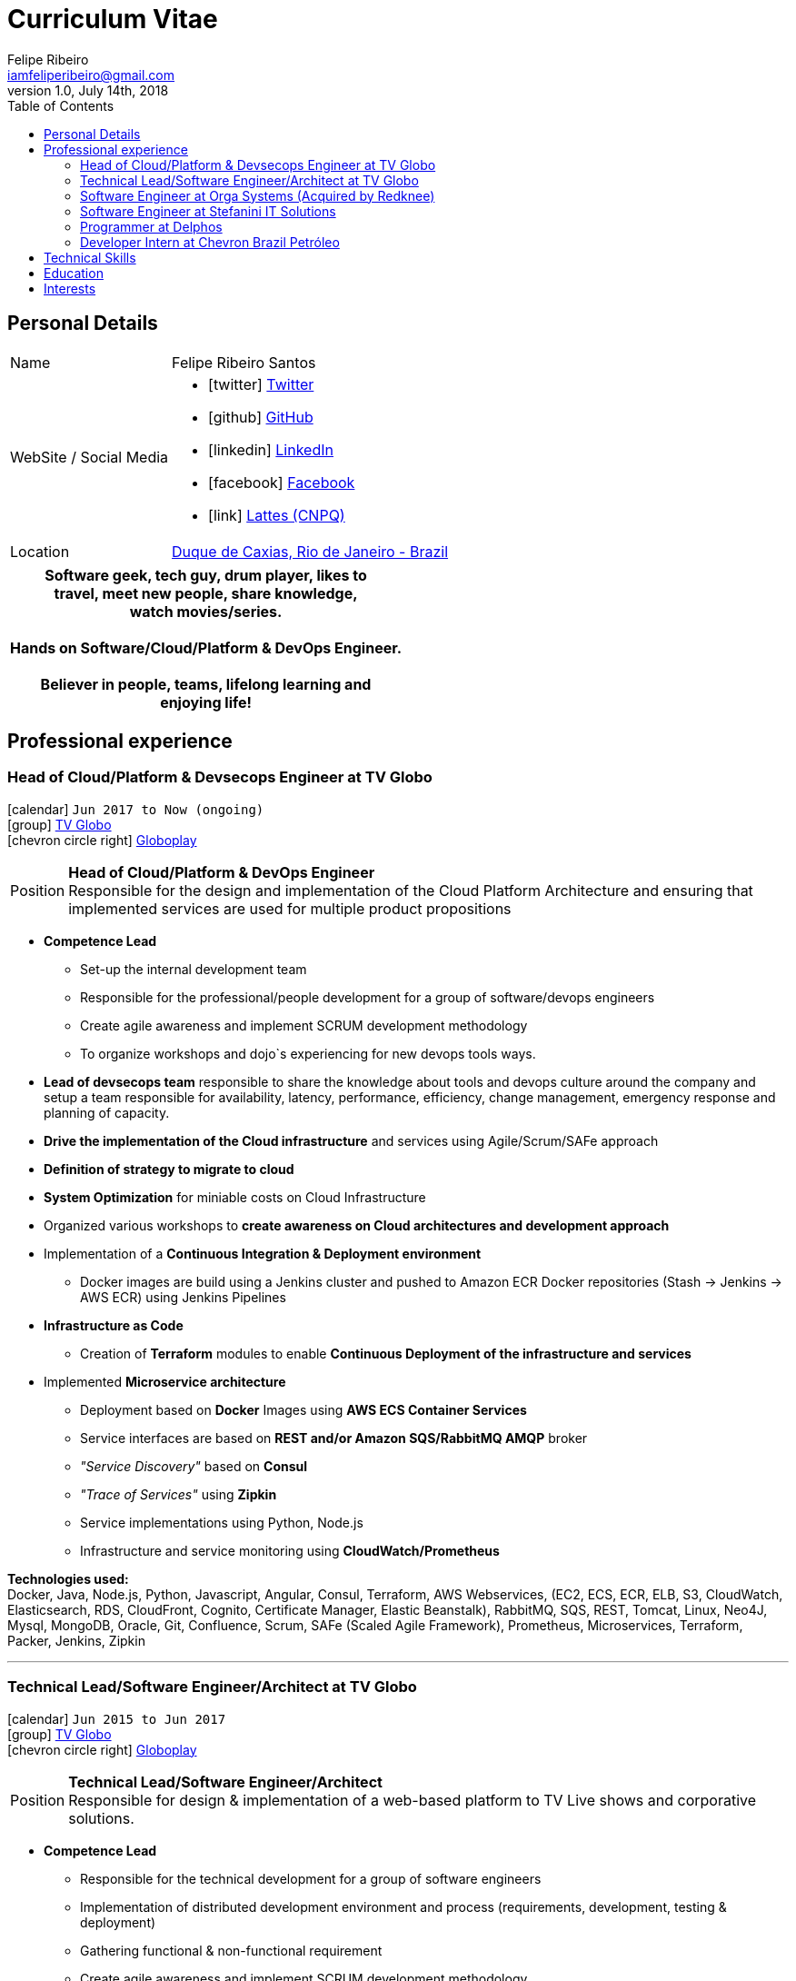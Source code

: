 = Curriculum Vitae
Felipe Ribeiro <iamfeliperibeiro@gmail.com>
v1.0, July 14th, 2018
:toc2:
:toclevels: 2
:icons: font
:linkattrs:
:sectlink:
:source-language: asciidoc

// Refs
:link-tvglobo: http://redeglobo.globo.com
:link-globoplay: https://globoplay.globo.com
:link-orga: http://optiva.com
:link-tim: http://www.tim.com.br/sp/para-voce
:link-chevron: https://www.chevron.com.br
:link-gmaps: https://goo.gl/maps/gArE2LeZ6xS2
:link-delphos: http://www.delphos.com.br
:link-tjrj: http://www.tjrj.jus.br
:link-stefanini: https://stefanini.com/pt/about/


== Personal Details
[horizontal]
Name:: Felipe Ribeiro Santos
WebSite / Social Media::
* icon:twitter[] https://twitter.com/gohackfelipe[Twitter, role="external", window="_blank"] 
* icon:github[] https://github.com/gohackfelipe[GitHub, role="external", window="_blank"]
* icon:linkedin[] https://linkedin.com/in/1feliperibeiro[LinkedIn, role="external", window="_blank"]
* icon:facebook[] https://www.facebook.com/eufeliperibeiro[Facebook, role="external", window="_blank"]
* icon:link[] http://lattes.cnpq.br/2759531476289413[Lattes (CNPQ), role="external", window="_blank"]
Location:: {link-gmaps}[Duque de Caxias, Rio de Janeiro - Brazil]

[cols="^", options="header"]
|===
| Software geek, tech guy, drum player, likes to +
  travel, meet new people, share knowledge, +
  watch movies/series. +
  +
  Hands on Software/Cloud/Platform & DevOps Engineer. +
  +
  Believer in people, teams, lifelong learning and +
  enjoying life!
|===

<<<
== Professional experience

=== Head of Cloud/Platform & Devsecops Engineer at TV Globo
icon:calendar[title="Period"] `Jun 2017 to Now (ongoing)` +
icon:group[title="Employer"] {link-tvglobo}[TV Globo, role="external", window="_blank"] +
icon:chevron-circle-right[title="Customer"] {link-globoplay}[Globoplay, role="external", window="_blank"]

--
[horizontal]
Position:: *Head of Cloud/Platform & DevOps Engineer* +
Responsible for the design and implementation of the Cloud Platform Architecture and ensuring that implemented 
services are used for multiple product propositions
--
* *Competence Lead*
    ** Set-up the internal development team
    ** Responsible for the professional/people development for a group of software/devops engineers
    ** Create agile awareness and implement SCRUM development methodology
    ** To organize workshops and dojo`s experiencing for new devops tools ways.
* *Lead of devsecops team* responsible to share the knowledge about tools and devops culture around the company and setup a team responsible for availability, latency,
performance, efficiency, change management, emergency response and planning of capacity.
* *Drive the implementation of the Cloud infrastructure* and services using Agile/Scrum/SAFe approach
* *Definition of strategy to migrate to cloud*
* *System Optimization* for miniable costs on Cloud Infrastructure
* Organized various workshops to *create awareness on Cloud architectures and development approach*
* Implementation of a *Continuous Integration & Deployment environment*
    ** Docker images are build using a Jenkins cluster and pushed to Amazon ECR Docker repositories (Stash -> Jenkins -> AWS ECR) using Jenkins Pipelines
* *Infrastructure as Code*
    ** Creation of *Terraform* modules to enable *Continuous Deployment of the infrastructure and services*
* Implemented *Microservice architecture*
    ** Deployment based on *Docker* Images using *AWS ECS Container Services*
    ** Service interfaces are based on *REST and/or Amazon SQS/RabbitMQ AMQP* broker
    ** __"Service Discovery"__ based on *Consul*
    ** __"Trace of Services"__ using *Zipkin*
    ** Service implementations using Python, Node.js
    ** Infrastructure and service monitoring using *CloudWatch/Prometheus*


*Technologies used:* +
Docker, Java, Node.js, Python, Javascript, Angular, Consul, Terraform, AWS Webservices, (EC2, ECS, ECR, ELB, S3, CloudWatch, Elasticsearch, RDS,
CloudFront, Cognito, Certificate Manager, Elastic Beanstalk), RabbitMQ, SQS,
REST, Tomcat, Linux, Neo4J, Mysql, MongoDB, Oracle, Git, Confluence, 
Scrum, SAFe (Scaled Agile Framework), Prometheus, Microservices, Terraform, Packer, Jenkins, Zipkin

'''

=== Technical Lead/Software Engineer/Architect at TV Globo
icon:calendar[title="Period"] `Jun 2015 to Jun 2017` +
icon:group[title="Employer"] {link-tvglobo}[TV Globo, role="external", window="_blank"] +
icon:chevron-circle-right[title="Customer"] {link-globoplay}[Globoplay, role="external", window="_blank"]

--
[horizontal]
Position:: *Technical Lead/Software Engineer/Architect* +
Responsible for design & implementation of a web-based platform to TV Live shows and corporative solutions. 
--

* *Competence Lead*
    ** Responsible for the technical development for a group of software engineers
    ** Implementation of distributed development environment and process (requirements, development, testing & deployment)
    ** Gathering functional & non-functional requirement
    ** Create agile awareness and implement SCRUM development methodology
* *Innovation Architect*
    ** Being part of the "Agile Development team" creating innovative concepts, technologies & methodologies. Responsible for the architecture, selection, progress and staffing
* *Software Engineer*
    ** Collaborated with various *stakeholders, clients and internal areas* to develop solutions to aim our telespector
    ** Implementation of different mobile applications, infrastructures and technologies
    ** To build web architectures solutions able to organic capacity expecting 1 million of requests / hour.
    ** Responsible for the design, development and the implementation of a number of applications. Applications have been developed using Node.js
    ** Trainer for Cloud and Devops course at TV Globo Tech Academy. Introducing concepts such as devops culture, new approachs,tools and design directives
    ** *Implementing* the design together with a team

*Methodologies & Technologies used:* +
Java, Python, Node.js, Javascript, REST, GraphQL, JMeter, SoapUI, XML, SOAP, JSON, RabbitMQ, Linux, MySQL, PostgreSQL, MongoDB, Agile,
AWS Webservices (EC2, ECS, ECR, ELB, S3, CloudWatch, Elasticsearch, RDS, CloudFront, Cognito, Certificate Manager), Git,
Android Studio, Xcode

'''

=== Software Engineer at Orga Systems (Acquired by Redknee)
icon:calendar[title="Period"] `Jul 2014 to Set 2015` +
icon:group[title="Employer"] {link-orga}[Orga Systems (Acquired by Redknee), role="external", window="_blank"] +
icon:chevron-circle-right[title="Customer"] {link-tim}[Tim Brazil Company, role="external", window="_blank"]

--
[horizontal]
Position:: *Software engineer at Orga Systems* +
Development a Java/Web based Billing system for communication companys at Brazil
--

* Implementation of distributed *development* environment and process (requirements, development, testing & deployment)
* Development of *high traffic* based website for http://www.tim.com.br[Tim Brazil Company]
* Implementation of different *mobile applications, infrastructures and technologies*

*Methodologies & Technologies used:* +
Java, JEE, Spring, Struts, JSF, Hibernate, Javascript, ExtJS, JQuery JBoss, JUnit, JMeter, UML, Jenkins, Python, Javascript, Android Studio, Oracle Database

'''

=== Software Engineer at Stefanini IT Solutions
icon:calendar[title="Period"] `Jul 2010 to Jul 2014` +
icon:group[title="Employer"] {link-stefanini}[Stefanini, role="external", window="_blank"] +
icon:chevron-circle-right[title="Customer"] {link-tjrj}[Rio de Janeiro Courtey of Justice, role="external", window="_blank"]

--
[horizontal]
Position:: *Software Engineer*
--
* Responsible for the design, development and the implementation of a number of applications.
* Development of high traffic based website for http://www.tjrj.jus.br [Rio de Janeiro Courtey of Justice]
* Development of Web Applications for Judiciary Public 

*Methodologies & Technologies used:* +
Java, Eclipse, NetBeans, Java J2SE, Oracle, Web Services, UML, JUnit, Tomcat, J2EE, PostgreSQL, Oracle Database, J2ME, OC4j, Struts, JSF,Sencha (ExtJS), SVN

'''

=== Programmer at Delphos
icon:calendar[title="Period"] `Jan 2009 to Jun 2010` +
icon:group[title="Employer"] {link-delphos}[Delphos, role="external", window="_blank"] +

--
[horizontal]
Position:: *Programmer* +
Programmer responsible for development of insurancy projects
--

* Responsible for the design, development and the implementation of a number of applications.
* Development of solutions for Insurancy companys using Oracle technologies as Oracle Forms, Oracle Design and Oracle Reports.

*Methodologies & Technologies used:* +
Java, Eclipse, NetBeans, Java J2SE, Oracle Database, Web Services, UML, JUnit, Tomcat, Glassfish, J2EE, Oracle Database, Struts, JSF, SVN

'''

=== Developer Intern at Chevron Brazil Petróleo
icon:calendar[title="Period"] `Mar 2008 to Mar 2009` +
icon:group[title="Employer"] {link-chevron}[Chevron Brasil, role="external", window="_blank"] +

--
[horizontal]
Position:: *Developer Intern* +
Developer Intern for Lubrificants Factory (Texaco)
--

* Responsible for the design, development and the implementation of a number of applications. Applications have been developed using Java.
* Development of solutions for Lubrificants Factory (Texaco) using Oracle technologies as Oracle Forms, Oracle Design and Oracle Reports.

*Methodologies & Technologies used:* +
Java, Eclipse, NetBeans, Java J2SE, Oracle Database, Web Services, UML, JUnit, SVN

<<<
== Technical Skills

Containers:: Docker, Docker Compose, Docker Swarm, AWS ECS

Webservices:: SOAP, REST, JSON, SoapUI, Postman, Microservices

Cloud:: AWS, AWS EC2, AWS ECS, AWS ELB/ALB, AWS ElasticSearch, AWS Lambda, AWS Kibana, AWS SQS, AWS Cognito, Terraform, CloudFormation, Prometheus, Consul

Languages and Specifications:: Java, Node.js, Python, Go, Elixir, JavaScript, AsciiDoc, HTML5, Markdown, Shell scripting, XML, CSS

Software Engineering:: DevOps, ChatOps, Continuous Integration, Continuous Delivery, Unit Testing, Integration Testing

Frameworks and Libraries:: Express.js, Flask, Django, Passport, Lodash, Yarn and much more.. :)

Databases:: MySQL, Oracle, AWS DynamoDB, MongoDB, PostgreSQL

OS:: Linux, Mac OSX, Windows

Protocols:: HTTP, WebSockets, REST, JMS

Tools:: IntelliJ, Eclipse, JIRA, Git, Jenkins, Sonar, Nexus, JMeter

Methodologies:: TDD, Agile/Scrum, SAFe (Scaled Agile Framework)


<<<
== Education

[cols="90%,>10%", options="header"]
|===
| Name                                                  | Year
| *Graduate* - Rio de Janeiro State University (UERJ), Computer Science | 2010
| *Master* - Rio de Janeiro Federal University (UNIRIO), *Research*: Agile Development in SOA/Microservices Architecture | 2020
| Visual Studio DevOps: Visual Studio and Azure         | 2017
| AWS Certified Developer - Associate 2018              | ongoing
| AWS Certified SysOps Administrator - Associate 2018   | ongoing
| AWS Certified Solutions Architect                     | ongoing
| AWS Certified DevOps Engineer - Professional          | ongoing
|===

== Interests

* *Learning:* Always interested in learning new technologies & methodologies, currently looking at: Serverless Computing, Google Cloud/Kubernetes, Elixir, Golang and ChatOps
* *Travelling:* Like to experience new cultures, environments and meeting new people
* *Playing*: Drums.. Jazz, Bossa Nova and Samba.